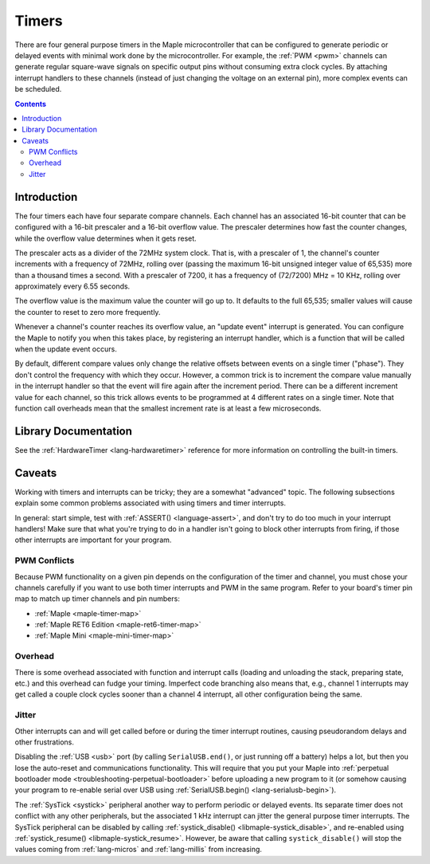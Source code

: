 .. highlight:: cpp

.. _timers:

Timers
======

There are four general purpose timers in the Maple microcontroller
that can be configured to generate periodic or delayed events with
minimal work done by the microcontroller. For example, the :ref:`PWM
<pwm>` channels can generate regular square-wave signals on specific
output pins without consuming extra clock cycles. By attaching
interrupt handlers to these channels (instead of just changing the
voltage on an external pin), more complex events can be scheduled.

.. contents:: Contents
   :local:

Introduction
------------

.. _timers-prescale:

The four timers each have four separate compare channels. Each channel
has an associated 16-bit counter that can be configured with a 16-bit
prescaler and a 16-bit overflow value.  The prescaler determines how
fast the counter changes, while the overflow value determines when it
gets reset.

The prescaler acts as a divider of the 72MHz system clock.  That is,
with a prescaler of 1, the channel's counter increments with a
frequency of 72MHz, rolling over (passing the maximum 16-bit unsigned
integer value of 65,535) more than a thousand times a second.  With a
prescaler of 7200, it has a frequency of (72/7200) MHz = 10 KHz,
rolling over approximately every 6.55 seconds.

The overflow value is the maximum value the counter will go up to. It
defaults to the full 65,535; smaller values will cause the counter to
reset to zero more frequently.

Whenever a channel's counter reaches its overflow value, an "update
event" interrupt is generated.  You can configure the Maple to notify
you when this takes place, by registering an interrupt handler, which
is a function that will be called when the update event occurs.

By default, different compare values only change the relative offsets
between events on a single timer ("phase").  They don't control the
frequency with which they occur.  However, a common trick is to
increment the compare value manually in the interrupt handler so that
the event will fire again after the increment period.  There can be a
different increment value for each channel, so this trick allows
events to be programmed at 4 different rates on a single timer.  Note
that function call overheads mean that the smallest increment rate is
at least a few microseconds.

Library Documentation
---------------------

See the :ref:`HardwareTimer <lang-hardwaretimer>` reference for more
information on controlling the built-in timers.

Caveats
-------

Working with timers and interrupts can be tricky; they are a somewhat
"advanced" topic.  The following subsections explain some common
problems associated with using timers and timer interrupts.

In general: start simple, test with :ref:`ASSERT() <language-assert>`,
and don't try to do too much in your interrupt handlers!  Make sure
that what you're trying to do in a handler isn't going to block other
interrupts from firing, if those other interrupts are important for
your program.

.. _timers-pwm-conflicts:

PWM Conflicts
^^^^^^^^^^^^^

Because PWM functionality on a given pin depends on the configuration
of the timer and channel, you must chose your channels carefully if
you want to use both timer interrupts and PWM in the same program.
Refer to your board's timer pin map to match up timer channels and pin
numbers:

.. TODO [0.0.12] Native links

* :ref:`Maple <maple-timer-map>`
* :ref:`Maple RET6 Edition <maple-ret6-timer-map>`
* :ref:`Maple Mini <maple-mini-timer-map>`

Overhead
^^^^^^^^

There is some overhead associated with function and interrupt calls
(loading and unloading the stack, preparing state, etc.) and this
overhead can fudge your timing. Imperfect code branching also means
that, e.g., channel 1 interrupts may get called a couple clock cycles
sooner than a channel 4 interrupt, all other configuration being the
same.

Jitter
^^^^^^

Other interrupts can and will get called before or during the timer
interrupt routines, causing pseudorandom delays and other
frustrations.

Disabling the :ref:`USB <usb>` port (by calling ``SerialUSB.end()``,
or just running off a battery) helps a lot, but then you lose the
auto-reset and communications functionality.  This will require that
you put your Maple into :ref:`perpetual bootloader mode
<troubleshooting-perpetual-bootloader>` before uploading a new program
to it (or somehow causing your program to re-enable serial over USB
using :ref:`SerialUSB.begin() <lang-serialusb-begin>`).

The :ref:`SysTick <systick>` peripheral another way to perform
periodic or delayed events.  Its separate timer does not conflict with
any other peripherals, but the associated 1 kHz interrupt can jitter
the general purpose timer interrupts.  The SysTick peripheral can be
disabled by calling :ref:`systick_disable()
<libmaple-systick_disable>`, and re-enabled using
:ref:`systick_resume() <libmaple-systick_resume>`.  However, be aware
that calling ``systick_disable()`` will stop the values coming from
:ref:`lang-micros` and :ref:`lang-millis` from increasing.
